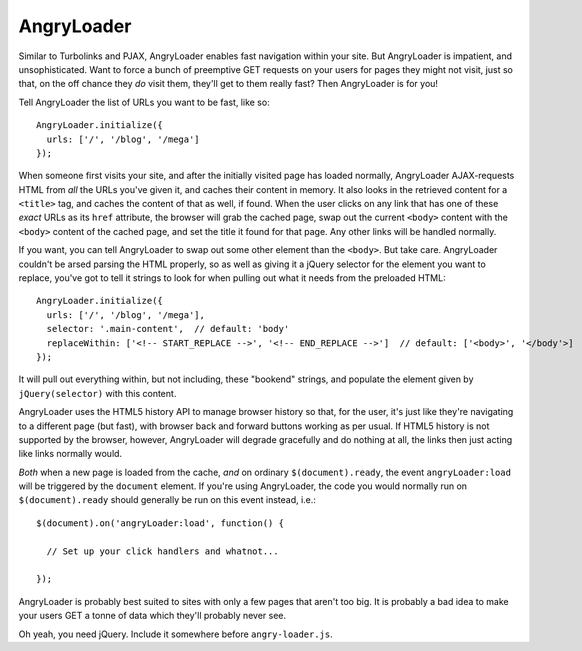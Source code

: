 AngryLoader
===========

Similar to Turbolinks and PJAX, AngryLoader enables fast navigation within your
site.  But AngryLoader is impatient, and unsophisticated. Want to force a bunch
of preemptive GET requests on your users for pages they might not visit, just
so that, on the off chance they *do* visit them, they'll get to them really
fast? Then AngryLoader is for you!

Tell AngryLoader the list of URLs you want to be fast, like so::

  AngryLoader.initialize({
    urls: ['/', '/blog', '/mega']
  });

When someone first visits your site, and after the initially visited page has
loaded normally, AngryLoader AJAX-requests HTML from *all* the URLs you've
given it, and caches their content in memory. It also looks in the retrieved
content for a ``<title>`` tag, and caches the content of that as well, if found. When
the user clicks on any link that has one of these *exact* URLs as its ``href``
attribute, the browser will grab the cached page, swap out the current
``<body>`` content with the ``<body>`` content of the cached page, and set
the title it found for that page. Any other links will be handled normally.

If you want, you can tell AngryLoader to swap out some other element than the
``<body>``. But take care.  AngryLoader couldn't be arsed parsing the HTML
properly, so as well as giving it a jQuery selector for the element you want to
replace, you've got to tell it strings to look for when pulling out what it
needs from the preloaded HTML::

  AngryLoader.initialize({
    urls: ['/', '/blog', '/mega'],
    selector: '.main-content',  // default: 'body'
    replaceWithin: ['<!-- START_REPLACE -->', '<!-- END_REPLACE -->']  // default: ['<body>', '</body'>]
  });

It will pull out everything within, but not including, these "bookend" strings,
and populate the element given by ``jQuery(selector)`` with this content.

AngryLoader uses the HTML5 history API to manage browser history so that, for
the user, it's just like they're navigating to a different page (but fast),
with browser back and forward buttons working as per usual. If HTML5 history is
not supported by the browser, however, AngryLoader will degrade gracefully and
do nothing at all, the links then just acting like links normally would.

*Both* when a new page is loaded from the cache, *and* on ordinary
``$(document).ready``, the event ``angryLoader:load`` will be triggered by the
``document`` element. If you're using AngryLoader, the code you would normally
run on ``$(document).ready`` should generally be run on this event instead,
i.e.::

  $(document).on('angryLoader:load', function() {

    // Set up your click handlers and whatnot...

  });

AngryLoader is probably best suited to sites with only a few pages that aren't
too big.  It is probably a bad idea to make your users GET a tonne of data
which they'll probably never see.

Oh yeah, you need jQuery. Include it somewhere before ``angry-loader.js``.
